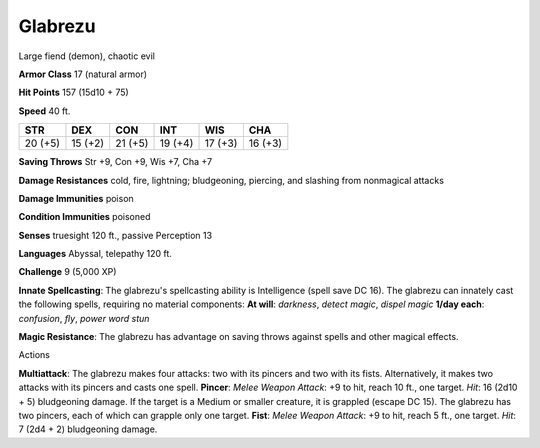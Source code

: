 
.. _srd:glabrezu:

Glabrezu
--------

Large fiend (demon), chaotic evil

**Armor Class** 17 (natural armor)

**Hit Points** 157 (15d10 + 75)

**Speed** 40 ft.

+-----------+-----------+-----------+-----------+-----------+-----------+
| STR       | DEX       | CON       | INT       | WIS       | CHA       |
+===========+===========+===========+===========+===========+===========+
| 20 (+5)   | 15 (+2)   | 21 (+5)   | 19 (+4)   | 17 (+3)   | 16 (+3)   |
+-----------+-----------+-----------+-----------+-----------+-----------+

**Saving Throws** Str +9, Con +9, Wis +7, Cha +7

**Damage Resistances** cold, fire, lightning; bludgeoning, piercing, and
slashing from nonmagical attacks

**Damage Immunities** poison

**Condition Immunities** poisoned

**Senses** truesight 120 ft., passive Perception 13

**Languages** Abyssal, telepathy 120 ft.

**Challenge** 9 (5,000 XP)

**Innate Spellcasting**: The glabrezu's spellcasting ability is
Intelligence (spell save DC 16). The glabrezu can innately cast the
following spells, requiring no material components: **At will**:
*darkness*, *detect magic*, *dispel magic* **1/day each**: *confusion*,
*fly*, *power word stun*

**Magic Resistance**: The glabrezu has advantage on saving throws
against spells and other magical effects.

Actions

**Multiattack**: The glabrezu makes four attacks: two with its pincers
and two with its fists. Alternatively, it makes two attacks with its
pincers and casts one spell. **Pincer**: *Melee Weapon Attack*: +9 to
hit, reach 10 ft., one target. *Hit*: 16 (2d10 + 5) bludgeoning damage.
If the target is a Medium or smaller creature, it is grappled (escape DC
15). The glabrezu has two pincers, each of which can grapple only one
target. **Fist**: *Melee Weapon Attack*: +9 to hit, reach 5 ft., one
target. *Hit*: 7 (2d4 + 2) bludgeoning damage.
